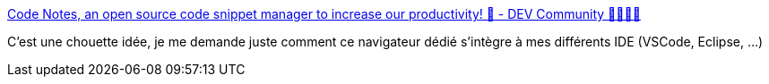 :jbake-type: post
:jbake-status: published
:jbake-title: Code Notes, an open source code snippet manager to increase our productivity! 🚀 - DEV Community 👩‍💻👨‍💻
:jbake-tags: code,bibliothèque,software,freeware,open-source,windows,linux,macosx,_mois_févr.,_année_2019
:jbake-date: 2019-02-11
:jbake-depth: ../
:jbake-uri: shaarli/1549869566000.adoc
:jbake-source: https://nicolas-delsaux.hd.free.fr/Shaarli?searchterm=https%3A%2F%2Fdev.to%2Flauthieb%2Fcode-notes-an-open-source-code-snippet-manager-to-increase-our-productivity--3l6l&searchtags=code+biblioth%C3%A8que+software+freeware+open-source+windows+linux+macosx+_mois_f%C3%A9vr.+_ann%C3%A9e_2019
:jbake-style: shaarli

https://dev.to/lauthieb/code-notes-an-open-source-code-snippet-manager-to-increase-our-productivity--3l6l[Code Notes, an open source code snippet manager to increase our productivity! 🚀 - DEV Community 👩‍💻👨‍💻]

C'est une chouette idée, je me demande juste comment ce navigateur dédié s'intègre à mes différents IDE (VSCode, Eclipse, ...)
